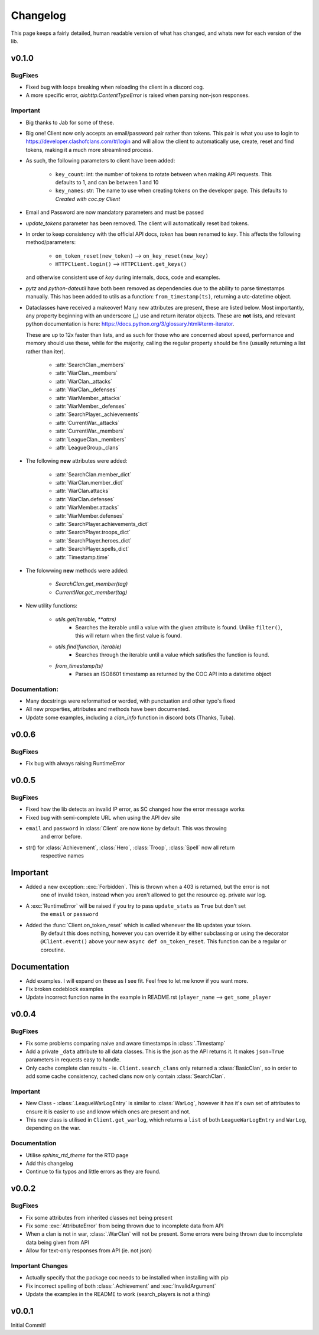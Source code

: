 .. current-module:: coc
.. _whats_new:

Changelog
===========
This page keeps a fairly detailed, human readable version
of what has changed, and whats new for each version of the lib.

v0.1.0
---------
BugFixes
~~~~~~~~~~
- Fixed bug with loops breaking when reloading the client in a discord cog.
- A more specific error, `aiohttp.ContentTypeError` is raised when parsing non-json responses.

Important
~~~~~~~~~~~
- Big thanks to Jab for some of these.

- Big one! Client now only accepts an email/password pair rather than tokens.
  This pair is what you use to login to https://developer.clashofclans.com/#/login
  and will allow the client to automatically use, create, reset and find tokens,
  making it a much more streamlined process.


- As such, the following parameters to client have been added:

    - ``key_count``: int: the number of tokens to rotate between when making API requests.
      This defaults to 1, and can be between 1 and 10

    - ``key_names``: str: The name to use when creating tokens on the developer page.
      This defaults to `Created with coc.py Client`

- Email and Password are now mandatory parameters and must be passed

- `update_tokens` parameter has been removed. The client will automatically reset bad tokens.

- In order to keep consistency with the official API docs, `token` has been renamed to `key`.
  This affects the following method/parameters:

    - ``on_token_reset(new_token)`` --> ``on_key_reset(new_key)``
    - ``HTTPClient.login()`` --> ``HTTPClient.get_keys()``

  and otherwise consistent use of `key` during internals, docs, code and examples.

- `pytz` and `python-dateutil` have both been removed as dependencies due to the ability to
  parse timestamps manually. This has been added to utils as a function: ``from_timestamp(ts)``,
  returning a utc-datetime object.

- Dataclasses have received a makeover! Many new attributes are present, these are listed below.
  Most importantly, any property beginning with an underscore (_) use and return iterator objects.
  These are **not** lists, and relevant python documentation is here:
  https://docs.python.org/3/glossary.html#term-iterator.

  These are up to 12x faster than lists, and
  as such for those who are concerned about speed, performance and memory should use these, while
  for the majority, calling the regular property should be fine (usually returning a list rather than iter).

    -   :attr:`SearchClan._members`
    -   :attr:`WarClan._members`
    -   :attr:`WarClan._attacks`
    -   :attr:`WarClan._defenses`
    -   :attr:`WarMember._attacks`
    -   :attr:`WarMember._defenses`
    -   :attr:`SearchPlayer._achievements`
    -   :attr:`CurrentWar._attacks`
    -   :attr:`CurrentWar._members`
    -   :attr:`LeagueClan._members`
    -   :attr:`LeagueGroup._clans`

- The following **new** attributes were added:

    -   :attr:`SearchClan.member_dict`
    -   :attr:`WarClan.member_dict`
    -   :attr:`WarClan.attacks`
    -   :attr:`WarClan.defenses`
    -   :attr:`WarMember.attacks`
    -   :attr:`WarMember.defenses`
    -   :attr:`SearchPlayer.achievements_dict`
    -   :attr:`SearchPlayer.troops_dict`
    -   :attr:`SearchPlayer.heroes_dict`
    -   :attr:`SearchPlayer.spells_dict`
    -   :attr:`Timestamp.time`


- The folowwing **new** methods were added:

    -   `SearchClan.get_member(tag)`
    -   `CurrentWar.get_member(tag)`

- New utility functions:

    - `utils.get(iterable, **attrs)`
        - Searches the iterable until a value with the given attribute is found.
          Unlike ``filter()``, this will return when the first value is found.
    - `utils.find(function, iterable)`
        - Searches through the iterable until a value which satisfies the function is found.

    - `from_timestamp(ts)`
        - Parses an ISO8601 timestamp as returned by the COC API into a datetime object


Documentation:
~~~~~~~~~~~~~~~~
- Many docstrings were reformatted or worded, with punctuation and other typo's fixed
- All new properties, attributes and methods have been documented.
- Update some examples, including a `clan_info` function in discord bots (Thanks, Tuba).



v0.0.6
--------
BugFixes
~~~~~~~~~
- Fix bug with always raising RuntimeError

v0.0.5
-------
BugFixes
~~~~~~~~~
- Fixed how the lib detects an invalid IP error, as SC changed how the error message works
- Fixed bug with semi-complete URL when using the API dev site
- ``email`` and ``password`` in :class:`Client` are now ``None`` by default. This was throwing
    and error before.
- str() for :class:`Achievement`, :class:`Hero`, :class:`Troop`, :class:`Spell` now all return
    respective names

Important
-----------
- Added a new exception: :exc:`Forbidden`. This is thrown when a 403 is returned, but the error is not
    one of invalid token, instead when you aren't allowed to get the resource eg. private war log.
- A :exc:`RuntimeError` will be raised if you try to pass ``update_stats`` as ``True`` but don't set
    the ``email`` or ``password``
- Added the :func:`Client.on_token_reset` which is called whenever the lib updates your token.
    By default this does nothing, however you can override it by either subclassing or
    using the decorator ``@Client.event()`` above your new ``async def on_token_reset``.
    This function can be a regular or coroutine.

Documentation
--------------
- Add examples. I will expand on these as I see fit. Feel free to let me know if you want more.
- Fix broken codeblock examples
- Update incorrect function name in the example in README.rst (``player_name`` --> ``get_some_player``

v0.0.4
-------
BugFixes
~~~~~~~~~
- Fix some problems comparing naive and aware timestamps in :class:`.Timestamp`
- Add a private ``_data`` attribute to all data classes.
  This is the json as the API returns it. It makes ``json=True`` parameters in
  requests easy to handle.
- Only cache complete clan results - ie. ``Client.search_clans`` only returned a :class:`BasicClan`,
  so in order to add some cache consistency, cached clans now only contain :class:`SearchClan`.

Important
~~~~~~~~~~
- New Class - :class:`.LeagueWarLogEntry` is similar to :class:`WarLog`, however it has it's own
  set of attributes to ensure it is easier to use and know which ones are present and not.
- This new class is utilised in ``Client.get_warlog``, which returns a ``list`` of both
  ``LeagueWarLogEntry`` and ``WarLog``, depending on the war.

Documentation
~~~~~~~~~~~~~~
- Utilise `sphinx_rtd_theme` for the RTD page
- Add this changelog
- Continue to fix typos and little errors as they are found.


v0.0.2
-------
BugFixes
~~~~~~~~~
- Fix some attributes from inherited classes not being present
- Fix some :exc:`AttributeError` from being thrown due to incomplete data from API
- When a clan is not in war, :class:`.WarClan` will not be present.
  Some errors were being thrown due to incomplete data being given from API
- Allow for text-only responses from API (ie. not json)


Important Changes
~~~~~~~~~~~~~~~~~~
- Actually specify that the package coc needs to be installed when installing with pip
- Fix incorrect spelling of both :class:`.Achievement` and :exc:`InvalidArgument`
- Update the examples in the README to work (search_players is not a thing)


v0.0.1
-------
Initial Commit!
